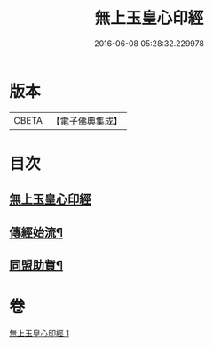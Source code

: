 #+TITLE: 無上玉皇心印經 
#+DATE: 2016-06-08 05:28:32.229978

* 版本
 |     CBETA|【電子佛典集成】|

* 目次
** [[file:KR6s0077_001.txt::001-0385a9][無上玉皇心印經]]
** [[file:KR6s0077_001.txt::001-0386a6][傳經始流¶]]
** [[file:KR6s0077_001.txt::001-0386a21][同盟助貲¶]]

* 卷
[[file:KR6s0077_001.txt][無上玉皇心印經 1]]


